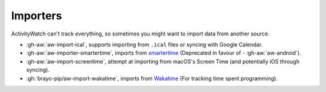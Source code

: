 Importers
=========

ActivityWatch can't track everything, so sometimes you might want to import data from another source.

- :gh-aw:`aw-import-ical`, supports importing from ``.ical`` files or syncing with Google Calendar.
- :gh-aw:`aw-importer-smartertime`, imports from `smartertime`_ (Deprecated in favour of - :gh-aw:`aw-android`).
- :gh-aw:`aw-import-screentime`, attempt at importing from macOS's Screen Time (and potentially iOS through syncing).
- :gh:`brayo-pip/aw-import-wakatime`, imports from `Wakatime`_ (For tracking time spent programming).


.. _smartertime: https://play.google.com/store/apps/details?id=com.smartertime&hl=en
.. _Wakatime: https://wakatime.com/	
